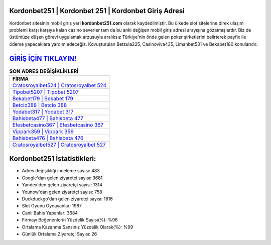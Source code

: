 ﻿Kordonbet251 | Kordonbet 251 | Kordonbet Giriş Adresi
===================================

.. image:: images/kordonbet-giris.jpg
   :width: 600
   
Kordonbet sitesinin mobil giriş yeri **kordonbet251.com** olarak kaydedilmiştir. Bu ülkede slot sitelerine direk ulaşım problemi karşı karşıya kalan casino severler tam da bu anki değişen mobil giriş adresi arayışına gözatmışlardır. Biz de üstümüze düşen görevi uygulamak arzusuyla aralıksız Türkiye'nin önde gelen  poker şirketlerini belirterek payfix ile ödeme yapacaklara yardım edeceğiz. Kovuşturulan Betzula225, Casinoviva435, Limanbet531 ve Bekabet180 konularıdır.

`GİRİŞ İÇİN TIKLAYIN! <https://urlday.cc/git>`_
==============

.. list-table:: **SON ADRES DEĞİŞİKLİKLERİ**
   :widths: 100
   :header-rows: 1

   * - FİRMA
   * - `Cratosroyalbet524 | Cratosroyalbet 524 <cratosroyalbet524-cratosroyalbet-524-cratosroyalbet-giris-adresi.html>`_
   * - `Tipobet5207 | Tipobet 5207 <tipobet5207-tipobet-5207-tipobet-giris-adresi.html>`_
   * - `Bekabet179 | Bekabet 179 <bekabet179-bekabet-179-bekabet-giris-adresi.html>`_	 
   * - `Betcio388 | Betcio 388 <betcio388-betcio-388-betcio-giris-adresi.html>`_	 
   * - `Yodabet317 | Yodabet 317 <yodabet317-yodabet-317-yodabet-giris-adresi.html>`_ 
   * - `Bahisbeta477 | Bahisbeta 477 <bahisbeta477-bahisbeta-477-bahisbeta-giris-adresi.html>`_
   * - `Efesbetcasino367 | Efesbetcasino 367 <efesbetcasino367-efesbetcasino-367-efesbetcasino-giris-adresi.html>`_	 
   * - `Vippark359 | Vippark 359 <vippark359-vippark-359-vippark-giris-adresi.html>`_
   * - `Bahisbeta476 | Bahisbeta 476 <bahisbeta476-bahisbeta-476-bahisbeta-giris-adresi.html>`_
   * - `Cratosroyalbet527 | Cratosroyalbet 527 <cratosroyalbet527-cratosroyalbet-527-cratosroyalbet-giris-adresi.html>`_
	 
Kordonbet251 İstatistikleri:
===================================	 
* Adres değişikliği inceleme sayısı: 483
* Google'dan gelen ziyaretçi sayısı: 3681
* Yandex'den gelen ziyaretçi sayısı: 1314
* Younow'dan gelen ziyaretçi sayısı: 758
* Duckduckgo'dan gelen ziyaretçi sayısı: 1816
* Slot Oyunu Oynayanlar: 1987
* Canlı Bahis Yapanlar: 3684
* Firmayı Beğenenlerin Yüzdelik Sayısı(%): %96
* Ortalama Kazanma Şansınız Yüzdelik Olarak(%): %99
* Günlük Ortalama Ziyaretçi Sayısı: 26
